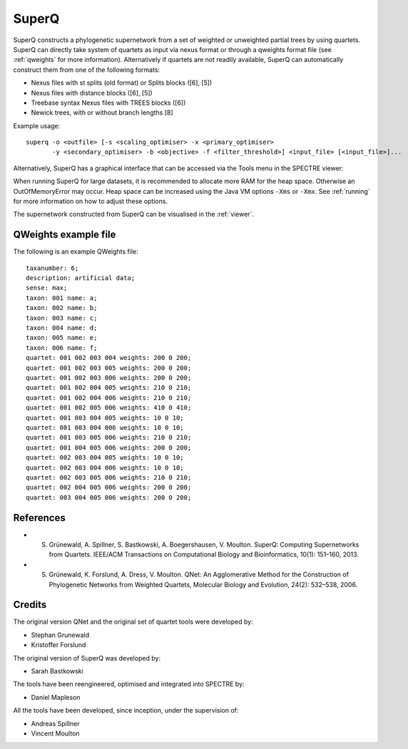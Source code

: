 .. _superq:

SuperQ
======

SuperQ constructs a phylogenetic supernetwork from a set of weighted or unweighted partial trees by using quartets.
SuperQ can directly take system of quartets as input via nexus format or through a qweights format file (see :ref:`qweights` for more information).
Alternatively if quartets are not readily available, SuperQ can automatically construct them from one of the following formats:

* Nexus files with st splits (old format) or Splits blocks ([6], [5])
* Nexus files with distance blocks ([6], [5])
* Treebase syntax Nexus files with TREES blocks ([6])
* Newick trees, with or without branch lengths [8]

Example usage::

  superq -o <outfile> [-s <scaling_optimiser> -x <primary_optimiser>
         -y <secondary_optimiser> -b <objective> -f <filter_threshold>] <input_file> [<input_file>]...

Alternatively, SuperQ has a graphical interface that can be accessed via the Tools menu in the SPECTRE viewer:

.. image:: images/superq-gui.png
    :scale: 100 %

When running SuperQ for large datasets, it is recommended to allocate more RAM for the heap space. Otherwise an
OutOfMemoryError may occur. Heap space can be increased using the Java VM options ``-Xms`` or ``-Xmx``. See :ref:`running` for
more information on how to adjust these options.

The supernetwork constructed from SuperQ can be visualised in the :ref:`viewer`.


.. _qweights:

QWeights example file
---------------------

The following is an example QWeights file::

  taxanumber: 6;
  description: artificial data;
  sense: max;
  taxon: 001 name: a;
  taxon: 002 name: b;
  taxon: 003 name: c;
  taxon: 004 name: d;
  taxon: 005 name: e;
  taxon: 006 name: f;
  quartet: 001 002 003 004 weights: 200 0 200;
  quartet: 001 002 003 005 weights: 200 0 200;
  quartet: 001 002 003 006 weights: 200 0 200;
  quartet: 001 002 004 005 weights: 210 0 210;
  quartet: 001 002 004 006 weights: 210 0 210;
  quartet: 001 002 005 006 weights: 410 0 410;
  quartet: 001 003 004 005 weights: 10 0 10;
  quartet: 001 003 004 006 weights: 10 0 10;
  quartet: 001 003 005 006 weights: 210 0 210;
  quartet: 001 004 005 006 weights: 200 0 200;
  quartet: 002 003 004 005 weights: 10 0 10;
  quartet: 002 003 004 006 weights: 10 0 10;
  quartet: 002 003 005 006 weights: 210 0 210;
  quartet: 002 004 005 006 weights: 200 0 200;
  quartet: 003 004 005 006 weights: 200 0 200;

References
----------

* S. Grünewald, A. Spillner, S. Bastkowski, A. Boegershausen, V. Moulton. SuperQ: Computing Supernetworks from Quartets. IEEE/ACM Transactions on Computational Biology and Bioinformatics, 10(1): 151–160, 2013.

* S. Grünewald, K. Forslund, A. Dress, V. Moulton. QNet: An Agglomerative Method for the Construction of Phylogenetic Networks from Weighted Quartets, Molecular Biology and Evolution, 24(2): 532–538, 2006. 


Credits
-------

The original version QNet and the original set of quartet tools were developed by:

* Stephan Grunewald
* Kristoffer Forslund

The original version of SuperQ was developed by:

* Sarah Bastkowski

The tools have been reengineered, optimised and integrated into SPECTRE by:

* Daniel Mapleson

All the tools have been developed, since inception, under the supervision of:

* Andreas Spillner
* Vincent Moulton
